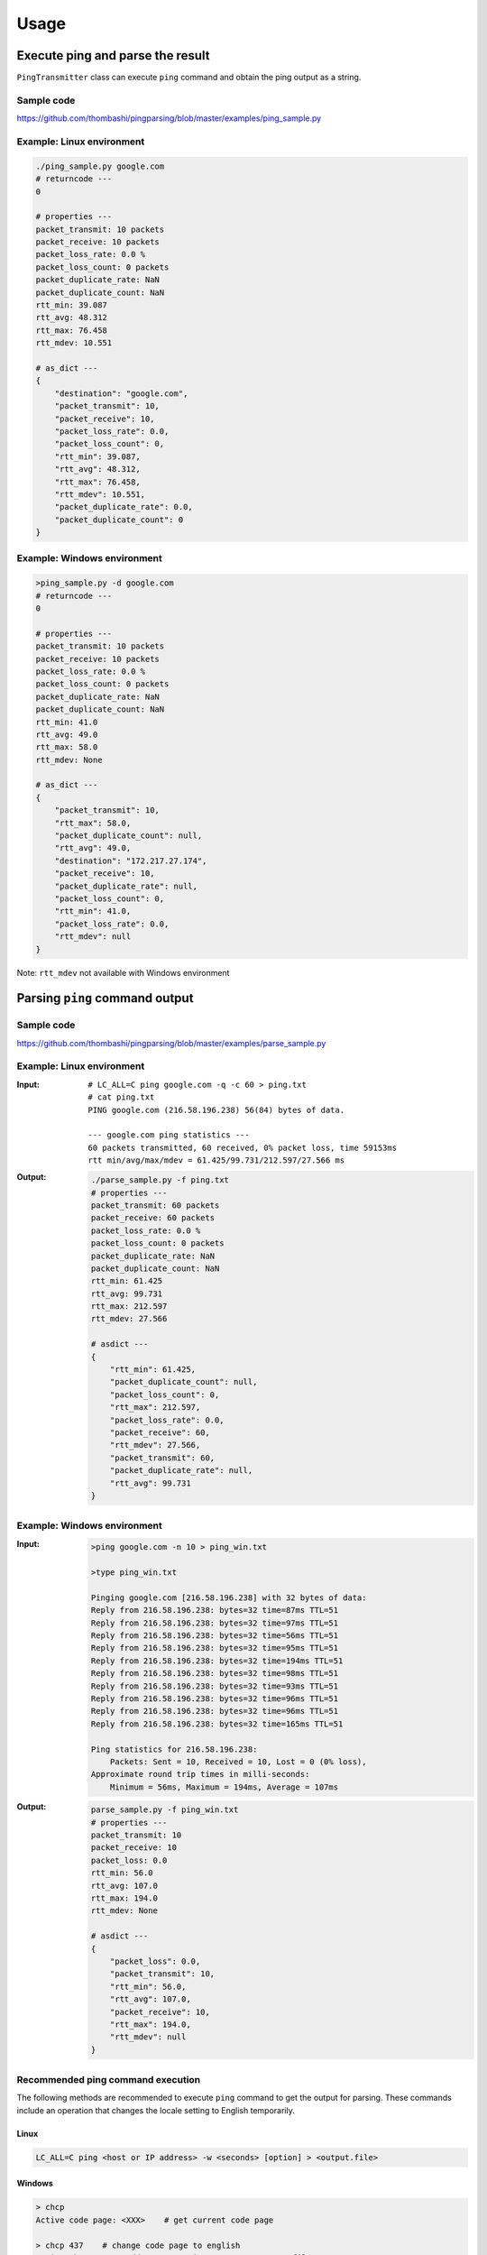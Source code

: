 Usage
=====

Execute ping and parse the result
--------------------------------------------
``PingTransmitter`` class can execute ``ping`` command and obtain the
ping output as a string.

Sample code
~~~~~~~~~~~
https://github.com/thombashi/pingparsing/blob/master/examples/ping_sample.py

Example: Linux environment
~~~~~~~~~~~~~~~~~~~~~~~~~~~~~~~~~~~~~~~
.. code:: console

    ./ping_sample.py google.com
    # returncode ---
    0

    # properties ---
    packet_transmit: 10 packets
    packet_receive: 10 packets
    packet_loss_rate: 0.0 %
    packet_loss_count: 0 packets
    packet_duplicate_rate: NaN
    packet_duplicate_count: NaN
    rtt_min: 39.087
    rtt_avg: 48.312
    rtt_max: 76.458
    rtt_mdev: 10.551

    # as_dict ---
    {
        "destination": "google.com",
        "packet_transmit": 10,
        "packet_receive": 10,
        "packet_loss_rate": 0.0,
        "packet_loss_count": 0,
        "rtt_min": 39.087,
        "rtt_avg": 48.312,
        "rtt_max": 76.458,
        "rtt_mdev": 10.551,
        "packet_duplicate_rate": 0.0,
        "packet_duplicate_count": 0
    }


Example: Windows environment
~~~~~~~~~~~~~~~~~~~~~~~~~~~~~~~~~~~~~~~
.. code:: console

    >ping_sample.py -d google.com
    # returncode ---
    0

    # properties ---
    packet_transmit: 10 packets
    packet_receive: 10 packets
    packet_loss_rate: 0.0 %
    packet_loss_count: 0 packets
    packet_duplicate_rate: NaN
    packet_duplicate_count: NaN
    rtt_min: 41.0
    rtt_avg: 49.0
    rtt_max: 58.0
    rtt_mdev: None

    # as_dict ---
    {
        "packet_transmit": 10,
        "rtt_max": 58.0,
        "packet_duplicate_count": null,
        "rtt_avg": 49.0,
        "destination": "172.217.27.174",
        "packet_receive": 10,
        "packet_duplicate_rate": null,
        "packet_loss_count": 0,
        "rtt_min": 41.0,
        "packet_loss_rate": 0.0,
        "rtt_mdev": null
    }

Note: ``rtt_mdev`` not available with Windows environment


Parsing ``ping`` command output
-------------------------------

Sample code
~~~~~~~~~~~
https://github.com/thombashi/pingparsing/blob/master/examples/parse_sample.py


Example: Linux environment
~~~~~~~~~~~~~~~~~~~~~~~~~~~~~~~~~~~~~~~~~~~~~~~~~
:Input:
    ::

        # LC_ALL=C ping google.com -q -c 60 > ping.txt
        # cat ping.txt
        PING google.com (216.58.196.238) 56(84) bytes of data.

        --- google.com ping statistics ---
        60 packets transmitted, 60 received, 0% packet loss, time 59153ms
        rtt min/avg/max/mdev = 61.425/99.731/212.597/27.566 ms

:Output:
    .. code:: console

        ./parse_sample.py -f ping.txt
        # properties ---
        packet_transmit: 60 packets
        packet_receive: 60 packets
        packet_loss_rate: 0.0 %
        packet_loss_count: 0 packets
        packet_duplicate_rate: NaN
        packet_duplicate_count: NaN
        rtt_min: 61.425
        rtt_avg: 99.731
        rtt_max: 212.597
        rtt_mdev: 27.566

        # asdict ---
        {
            "rtt_min": 61.425,
            "packet_duplicate_count": null,
            "packet_loss_count": 0,
            "rtt_max": 212.597,
            "packet_loss_rate": 0.0,
            "packet_receive": 60,
            "rtt_mdev": 27.566,
            "packet_transmit": 60,
            "packet_duplicate_rate": null,
            "rtt_avg": 99.731
        }


Example: Windows environment
~~~~~~~~~~~~~~~~~~~~~~~~~~~~~~~~~~~~~~
:Input:
    .. code:: console

        >ping google.com -n 10 > ping_win.txt

        >type ping_win.txt

        Pinging google.com [216.58.196.238] with 32 bytes of data:
        Reply from 216.58.196.238: bytes=32 time=87ms TTL=51
        Reply from 216.58.196.238: bytes=32 time=97ms TTL=51
        Reply from 216.58.196.238: bytes=32 time=56ms TTL=51
        Reply from 216.58.196.238: bytes=32 time=95ms TTL=51
        Reply from 216.58.196.238: bytes=32 time=194ms TTL=51
        Reply from 216.58.196.238: bytes=32 time=98ms TTL=51
        Reply from 216.58.196.238: bytes=32 time=93ms TTL=51
        Reply from 216.58.196.238: bytes=32 time=96ms TTL=51
        Reply from 216.58.196.238: bytes=32 time=96ms TTL=51
        Reply from 216.58.196.238: bytes=32 time=165ms TTL=51

        Ping statistics for 216.58.196.238:
            Packets: Sent = 10, Received = 10, Lost = 0 (0% loss),
        Approximate round trip times in milli-seconds:
            Minimum = 56ms, Maximum = 194ms, Average = 107ms

:Output:
    .. code:: console

        parse_sample.py -f ping_win.txt
        # properties ---
        packet_transmit: 10
        packet_receive: 10
        packet_loss: 0.0
        rtt_min: 56.0
        rtt_avg: 107.0
        rtt_max: 194.0
        rtt_mdev: None

        # asdict ---
        {
            "packet_loss": 0.0,
            "packet_transmit": 10,
            "rtt_min": 56.0,
            "rtt_avg": 107.0,
            "packet_receive": 10,
            "rtt_max": 194.0,
            "rtt_mdev": null
        }

Recommended ping command execution
~~~~~~~~~~~~~~~~~~~~~~~~~~~~~~~~~~
The following methods are recommended to execute ``ping`` command to get the output for parsing.
These commands include an operation that changes the locale setting to English temporarily.

Linux
^^^^^

.. code:: console

    LC_ALL=C ping <host or IP address> -w <seconds> [option] > <output.file>

Windows
^^^^^^^

.. code:: console

    > chcp
    Active code page: <XXX>    # get current code page

    > chcp 437    # change code page to english
    > ping <host or IP address> -n <ping count> > <output.file>
    > chcp <XXX>    # restore code page

-  Reference
    - https://technet.microsoft.com/en-us/library/cc733037
